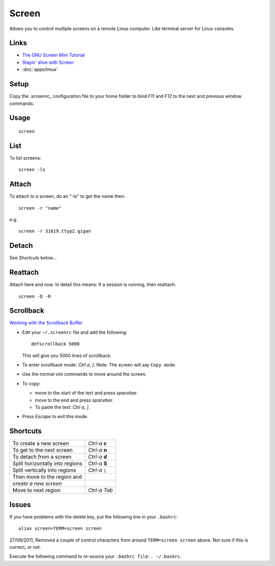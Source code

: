Screen
******

Allows you to control multiple screens on a remote Linux computer.  Like
terminal server for Linux consoles.

Links
=====

- `The GNU Screen Mini Tutorial`_
- `Stayin' alive with Screen`_
- :doc:`apps/tmux`

Setup
=====

Copy the .screenrc_ configuration file
to your home folder to bind *F11* and *F12* to the next and previous window
commands.

Usage
=====

::

  screen

List
====

To list screens:

::

  screen -ls

Attach
======

To attach to a screen, do an "-ls" to get the name then:

::

  screen -r "name"

e.g.

::

  screen -r 31619.ttyp2.gigan

Detach
======

See *Shortcuts* below...

Reattach
========

Attach  here and now. In detail this means: If a session is running, then
reattach.

::

  screen -D -R

Scrollback
==========

`Working with the Scrollback Buffer`_

- Edit your ``~/.screenrc`` file and add the following:

  ::

    defscrollback 5000

  This will give you 5000 lines of scrollback.

- To enter scrollback mode: *Ctrl* *a*, *[*.  Note: The screen will say
  ``Copy mode``.
- Use the normal vim commands to move around the screen.
- To copy:

  - move to the start of the text and press *spacebar*.
  - move to the end and press *spacebar*.
  - To paste the text: *Ctrl* *a*, *]*.

- Press *Escape* to exit this mode.

Shortcuts
=========

================================  ==============
To create a new screen            *Ctrl-a* **c**
To get to the next screen         *Ctrl-a* **n**
To detach from a screen           *Ctrl-a* **d**
Split horizontally into regions   *Ctrl-a* **S**
Split vertically into regions     *Ctrl-a* ``|``
Then move to the region and
*create a new screen*
Move to next region               *Ctrl-a* *Tab*
================================  ==============

Issues
======

If you have problems with the delete key, put the following line in your
``.bashrc``:

::

  alias screen=TERM=screen screen

27/09/2011, Removed a couple of control characters from around
``TERM=screen screen`` above.  Not sure if this is correct, or not.

Execute the following command to re-source your ``.bashrc file``:
``. ~/.bashrc``.


.. _`The GNU Screen Mini Tutorial`: http://lolcodrz.com/blog/2009/01/gnu-screen-mini-tutorial/
.. _`Stayin' alive with Screen`: http://www.ibm.com/developerworks/aix/library/au-gnu_screen/
.. _.screenrc: ../../misc/howto/linux/.screenrc
.. _`Working with the Scrollback Buffer`: http://www.samsarin.com/blog/2007/03/11/gnu-screen-working-with-the-scrollback-buffer/
